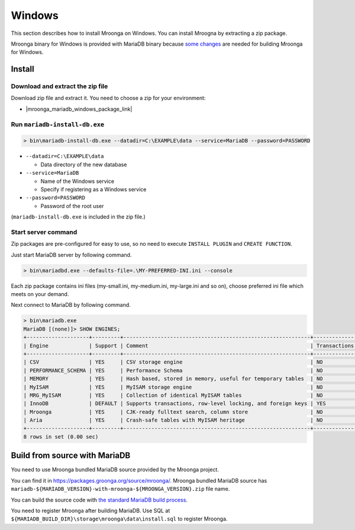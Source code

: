 Windows
=======

This section describes how to install Mroonga on Windows. You can
install Mroogna by extracting a zip package.

Mroonga binary for Windows is provided with MariaDB binary because
`some changes
<https://github.com/mroonga/mroonga/tree/main/packages/source/patches>`_
are needed for building Mroonga for Windows.

Install
-------

Download and extract the zip file
^^^^^^^^^^^^^^^^^^^^^^^^^^^^^^^^^

Download zip file and extract it. You need to choose a zip for your
environment:

* |mroonga_mariadb_windows_package_link|

Run ``mariadb-install-db.exe``
^^^^^^^^^^^^^^^^^^^^^^^^^^^^^^


.. code-block:: pwsh-session

  > bin\mariadb-install-db.exe --datadir=C:\EXAMPLE\data --service=MariaDB --password=PASSWORD

* ``--datadir=C:\EXAMPLE\data``

  * Data directory of the new database

* ``--service=MariaDB``

  * Name of the Windows service

  * Specify if registering as a Windows service

* ``--password=PASSWORD``

  * Password of the root user

(``mariadb-install-db.exe`` is included in the zip file.)

Start server command
^^^^^^^^^^^^^^^^^^^^

Zip packages are pre-configured for easy to use, so no need to execute
``INSTALL PLUGIN`` and ``CREATE FUNCTION``.

Just start MariaDB server by following command.

.. code-block:: pwsh-session

  > bin\mariadbd.exe --defaults-file=.\MY-PREFERRED-INI.ini --console

Each zip package contains ini files (my-small.ini, my-medium.ini,
my-large.ini and so on), choose preferred ini file which meets on your
demand.

Next connect to MariaDB by following command.

.. code-block:: pwsh-session

  > bin\mariadb.exe
  MariaDB [(none)]> SHOW ENGINES;
  +--------------------+---------+------------------------------------------------------------+--------------+------+------------+
  | Engine             | Support | Comment                                                    | Transactions | XA   | Savepoints |
  +--------------------+---------+------------------------------------------------------------+--------------+------+------------+
  | CSV                | YES     | CSV storage engine                                         | NO           | NO   | NO         |
  | PERFORMANCE_SCHEMA | YES     | Performance Schema                                         | NO           | NO   | NO         |
  | MEMORY             | YES     | Hash based, stored in memory, useful for temporary tables  | NO           | NO   | NO         |
  | MyISAM             | YES     | MyISAM storage engine                                      | NO           | NO   | NO         |
  | MRG_MyISAM         | YES     | Collection of identical MyISAM tables                      | NO           | NO   | NO         |
  | InnoDB             | DEFAULT | Supports transactions, row-level locking, and foreign keys | YES          | YES  | YES        |
  | Mroonga            | YES     | CJK-ready fulltext search, column store                    | NO           | NO   | NO         |
  | Aria               | YES     | Crash-safe tables with MyISAM heritage                     | NO           | NO   | NO         |
  +--------------------+---------+------------------------------------------------------------+--------------+------+------------+
  8 rows in set (0.00 sec)

Build from source with MariaDB
------------------------------

You need to use Mroonga bundled MariaDB source provided by the Mroonga
project.

You can find it in
`<https://packages.groonga.org/source/mroonga/>`_. Mroonga bundled
MariaDB source has
``mariadb-${MARIADB_VERSION}-with-mroonga-${MROONGA_VERSION}.zip``
file name.

You can build the source code with `the standard MariaDB build process
<https://mariadb.com/kb/en/mariadb/documentation/getting-started/compiling-mariadb-from-source/Building_MariaDB_on_Windows/>`_.

You need to register Mroonga after building MariaDB. Use SQL at
``${MARIADB_BUILD_DIR}\storage\mroonga\data\install.sql`` to register
Mroonga.
